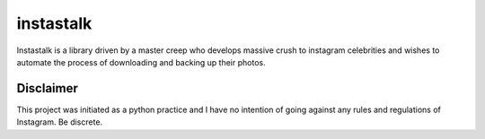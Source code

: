 instastalk
==========
Instastalk is a library driven by a master creep who develops massive crush to instagram celebrities and wishes to automate the process of downloading and backing up their photos.

Disclaimer
----------
This project was initiated as a python practice and I have no intention of going against any rules and regulations of Instagram. Be discrete.